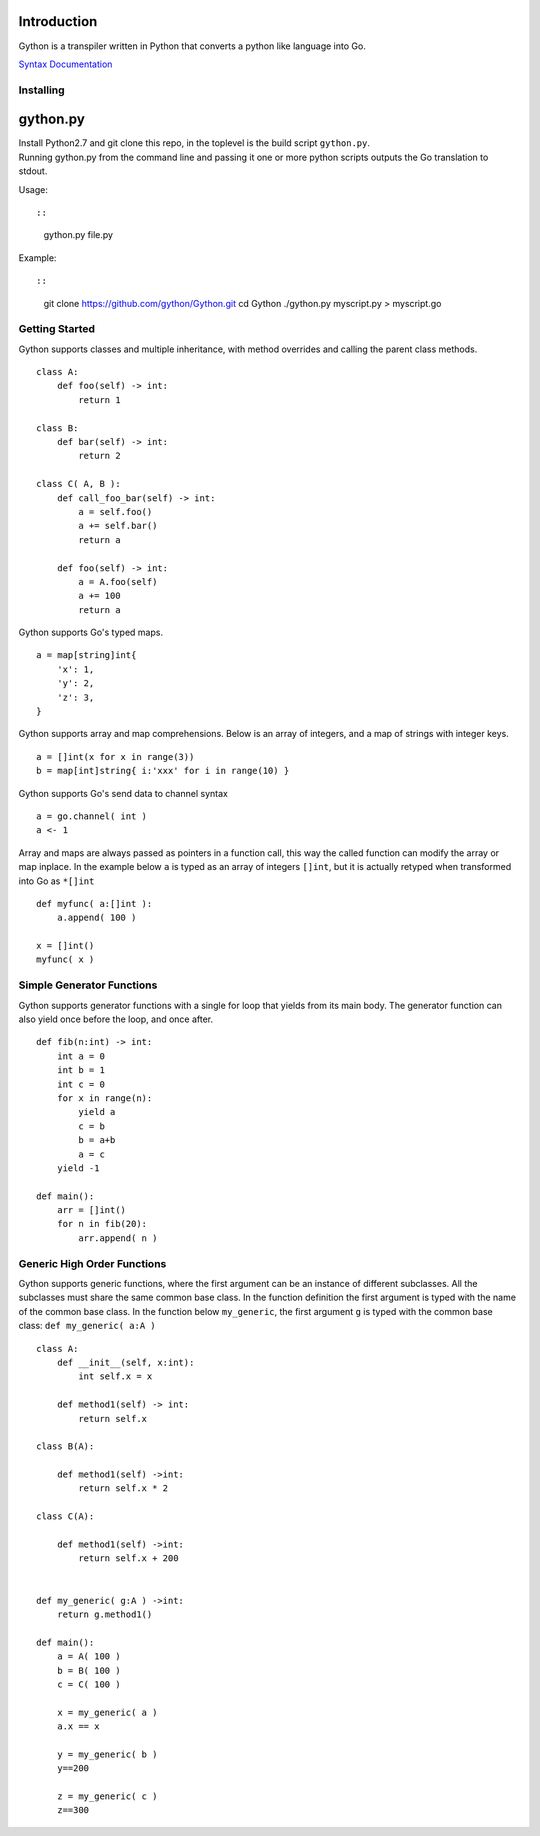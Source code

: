 Introduction
------------

Gython is a transpiler written in Python that converts a python like
language into Go.

`Syntax
Documentation <https://github.com/gython/gython/blob/master/doc/go_syntax.md>`__

Installing
==========

gython.py
---------

| Install Python2.7 and git clone this repo, in the toplevel is the
  build script ``gython.py``.
| Running gython.py from the command line and passing it one or more
  python scripts outputs the Go translation to stdout.

Usage::

::

    gython.py file.py

Example::

::

    git clone https://github.com/gython/Gython.git
    cd Gython
    ./gython.py myscript.py > myscript.go

Getting Started
===============

Gython supports classes and multiple inheritance, with method overrides
and calling the parent class methods.

::

        class A:
            def foo(self) -> int:
                return 1

        class B:
            def bar(self) -> int:
                return 2

        class C( A, B ):
            def call_foo_bar(self) -> int:
                a = self.foo()
                a += self.bar()
                return a

            def foo(self) -> int:
                a = A.foo(self)
                a += 100
                return a

Gython supports Go's typed maps.

::

        a = map[string]int{
            'x': 1,
            'y': 2,
            'z': 3,
        }

Gython supports array and map comprehensions. Below is an array of
integers, and a map of strings with integer keys.

::

        a = []int(x for x in range(3))
        b = map[int]string{ i:'xxx' for i in range(10) }

Gython supports Go's send data to channel syntax

::

        a = go.channel( int )
        a <- 1

Array and maps are always passed as pointers in a function call, this
way the called function can modify the array or map inplace. In the
example below ``a`` is typed as an array of integers ``[]int``, but it
is actually retyped when transformed into Go as ``*[]int``

::

    def myfunc( a:[]int ):
        a.append( 100 )

    x = []int()
    myfunc( x )

Simple Generator Functions
==========================

Gython supports generator functions with a single for loop that yields
from its main body. The generator function can also yield once before
the loop, and once after.

::

    def fib(n:int) -> int:
        int a = 0
        int b = 1
        int c = 0
        for x in range(n):
            yield a
            c = b
            b = a+b
            a = c
        yield -1

    def main():
        arr = []int()
        for n in fib(20):
            arr.append( n )

Generic High Order Functions
============================

Gython supports generic functions, where the first argument can be an
instance of different subclasses. All the subclasses must share the same
common base class. In the function definition the first argument is
typed with the name of the common base class. In the function below
``my_generic``, the first argument ``g`` is typed with the common base
class: ``def my_generic( a:A )``

::

    class A:
        def __init__(self, x:int):
            int self.x = x

        def method1(self) -> int:
            return self.x

    class B(A):

        def method1(self) ->int:
            return self.x * 2

    class C(A):

        def method1(self) ->int:
            return self.x + 200


    def my_generic( g:A ) ->int:
        return g.method1()

    def main():
        a = A( 100 )
        b = B( 100 )
        c = C( 100 )

        x = my_generic( a )
        a.x == x

        y = my_generic( b )
        y==200

        z = my_generic( c )
        z==300


